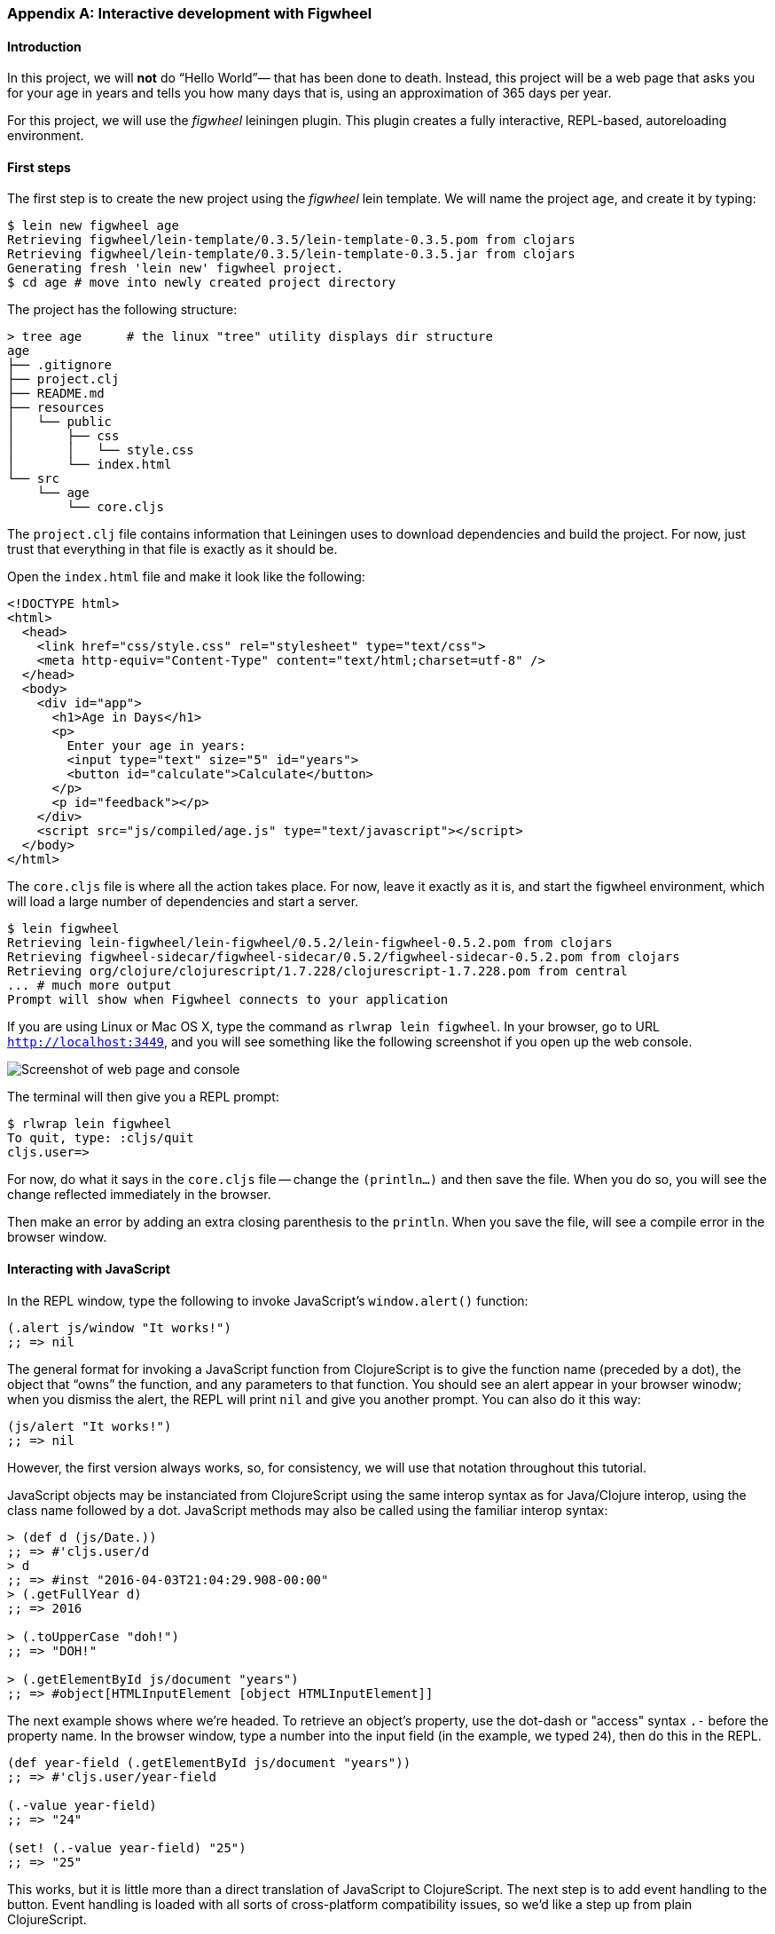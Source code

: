 === Appendix A: Interactive development with Figwheel

==== Introduction

In this project, we will *not* do “Hello World”&#8212; that has been done to death.
Instead, this project will be a web page that asks you for your age in years and
tells you how many days that is, using an approximation of 365 days per year.

For this project, we will use the _figwheel_ leiningen plugin. This plugin creates a
fully interactive, REPL-based, autoreloading environment.


==== First steps

The first step is to create the new project using the _figwheel_ lein template.  We
will name the project `age`, and create it by typing:

[source,bash]
----
$ lein new figwheel age
Retrieving figwheel/lein-template/0.3.5/lein-template-0.3.5.pom from clojars
Retrieving figwheel/lein-template/0.3.5/lein-template-0.3.5.jar from clojars
Generating fresh 'lein new' figwheel project.
$ cd age # move into newly created project directory
----

The project has the following structure:

----
> tree age      # the linux "tree" utility displays dir structure
age
├── .gitignore
├── project.clj
├── README.md
├── resources
│   └── public
│       ├── css
│       │   └── style.css
│       └── index.html
└── src
    └── age
        └── core.cljs
----

The `project.clj` file contains information that Leiningen uses to download
dependencies and build the project. For now, just trust that everything in that file
is exactly as it should be.

Open the `index.html` file and make it look like the following:

[source,html]
----
<!DOCTYPE html>
<html>
  <head>
    <link href="css/style.css" rel="stylesheet" type="text/css">
    <meta http-equiv="Content-Type" content="text/html;charset=utf-8" />
  </head>
  <body>
    <div id="app">
      <h1>Age in Days</h1>
      <p>
        Enter your age in years:
        <input type="text" size="5" id="years">
        <button id="calculate">Calculate</button>
      </p>
      <p id="feedback"></p>
    </div>
    <script src="js/compiled/age.js" type="text/javascript"></script>
  </body>
</html>
----

The `core.cljs` file is where all the action takes place. For now, leave it exactly
as it is, and start the figwheel environment, which will load a large number of
dependencies and start a server.

[source,bash]
----
$ lein figwheel
Retrieving lein-figwheel/lein-figwheel/0.5.2/lein-figwheel-0.5.2.pom from clojars
Retrieving figwheel-sidecar/figwheel-sidecar/0.5.2/figwheel-sidecar-0.5.2.pom from clojars
Retrieving org/clojure/clojurescript/1.7.228/clojurescript-1.7.228.pom from central
... # much more output
Prompt will show when Figwheel connects to your application
----

If you are using Linux or Mac OS X, type the command as `rlwrap lein figwheel`.
In your browser, go to URL `http://localhost:3449`, and you will see something
like the following screenshot if you open up the web console.

image::localhost1.png[Screenshot of web page and console]

The terminal will then give you a REPL prompt:

[source,bash]
----
$ rlwrap lein figwheel
To quit, type: :cljs/quit
cljs.user=>
----

For now, do what it says in the `core.cljs` file -- change the `(println...)` and
then save the file. When you do so, you will see the change reflected immediately in
the browser.

Then make an error by adding an extra closing parenthesis to the `println`. When you
save the file, will see a compile error in the browser window.


==== Interacting with JavaScript

In the REPL window, type the following to invoke JavaScript’s `window.alert()`
function:

[source, clojure]
----
(.alert js/window "It works!")
;; => nil
----

The general format for invoking a JavaScript function from ClojureScript is to give
the function name (preceded by a dot), the object that “owns” the function, and any
parameters to that function. You should see an alert appear in your browser winodw;
when you dismiss the alert, the REPL will print `nil` and give you another
prompt. You can also do it this way:

[source, clojure]
----
(js/alert "It works!")
;; => nil
----

However, the first version always works, so, for consistency, we will use that
notation throughout this tutorial.

JavaScript objects may be instanciated from ClojureScript using the same interop
syntax as for Java/Clojure interop, using the class name followed by a dot.
JavaScript methods may also be called using the familiar interop syntax:

[source, clojure]
----
> (def d (js/Date.))
;; => #'cljs.user/d
> d
;; => #inst "2016-04-03T21:04:29.908-00:00"
> (.getFullYear d)
;; => 2016

> (.toUpperCase "doh!")
;; => "DOH!"

> (.getElementById js/document "years")
;; => #object[HTMLInputElement [object HTMLInputElement]]
----

The next example shows where we’re headed. To retrieve an object’s property, use the
dot-dash or "access" syntax `.-` before the property name. In the browser window,
type a number into the input field (in the example, we typed `24`), then do this in
the REPL.

[source, clojure]
----
(def year-field (.getElementById js/document "years"))
;; => #'cljs.user/year-field

(.-value year-field)
;; => "24"

(set! (.-value year-field) "25")
;; => "25"
----

This works, but it is little more than a direct translation of JavaScript to
ClojureScript. The next step is to add event handling to the button. Event handling
is loaded with all sorts of cross-platform compatibility issues, so we’d like a step
up from plain ClojureScript.

The solution is the Google Closure library. To use it, you have to modify the
`:require` clause at the beginning of `core.cljs`:

[source,clojure]
----
(ns ^:figwheel-always age.core
  (:require [goog.dom :as dom]
            [goog.events :as events]))
----

Getting an element and setting its value is now slightly easier. Do this in the REPL
and see the results in the browser window.

[source, clojure]
----
(in-ns 'age.core)
(def y (dom/getElement "years"))
;; => #'age.core/y

(set! (.-value y) "26")
;; => "26"

(dom/setTextContent (dom/getElement "feedback") "This works!")
;; => nil
----

To add an event, you define a function that takes a single argument (the event to be
handled), and then tell the appropriate HTML element to listen for it. The
`events/listen` function takes three arguments: the element to listen to, the event
to listen for, and the function that will handle the event.

[source, clojure]
----
(defn testing [evt] (js/alert "Responding to click"))
;; => #'age.core/testing

(events/listen (dom/getElement "calculate") "click" testing)
;; => #<[object Object]>
----

After doing this, the browser should respond to a click on the button.  If you would
like to remove the listener, use `unlisten`.

[source, clojure]
----
(events/unlisten (dom/getElement "calculate") "click" testing)
;; => true
----

Now, put that all together in the `core.cljs` file as follows:

[source, clojure]
----
(ns ^:figwheel-always age.core
  (:require [goog.dom :as dom]
            [goog.events :as events]))

(enable-console-print!)

(defn calculate
  [event]
  (let [years (.parseInt js/window (.-value (dom/getElement "years")))
        days (* 365 years)]
    (dom/setTextContent (dom/getElement "feedback")
                        (str "That is " days " days old."))))

(defn on-js-reload [])

(events/listen (dom/getElement "calculate") "click" calculate)
----


=== Appendix B: Setting up a ClojureScript development environment

==== Cursive

TODO

==== Emacs

TODO

==== Vim

TODO
